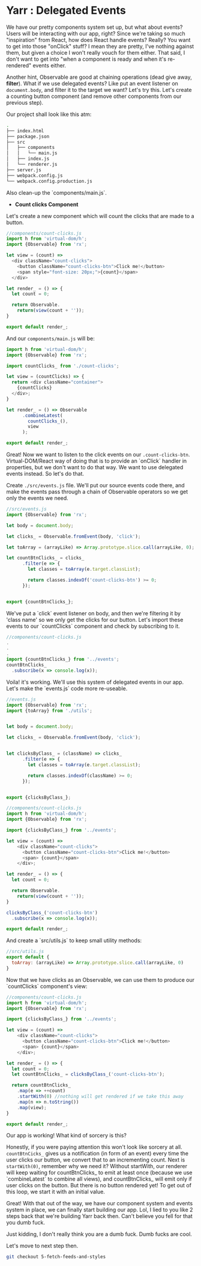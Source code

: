 * Yarr : Delegated Events

We have our pretty components system set up, but what about events? Users will be interacting with our app, right?
Since we're taking so much "inspiration" from React, how does React handle events? Really? You want to get into those "onClick" stuff? I mean they are pretty, I've nothing against them, but given a choice I won't really vouch for them either. That said, I don't want to get into "when a component is ready and when it's re-rendered" events either.

Another hint, Observable are good at chaining operations (dead give away, *filter*). What if we use delegated events? Like put an event listener on ~document.body~, and filter it to the target we want? Let's try this. Let's create a counting button component (and remove other components from our previous step).

Our project shall look like this atm:

#+begin_src bash
.
├── index.html
├── package.json
├── src
│   ├── components
│   │   └── main.js
│   ├── index.js
│   └── renderer.js
├── server.js
├── webpack.config.js
└── webpack.config.production.js
#+end_src

Also clean-up the `components/main.js`.

- *Count clicks Component*

Let's create a new component which will count the clicks that are made to a button.

#+begin_src javascript
//components/count-clicks.js
import h from 'virtual-dom/h';
import {Observable} from 'rx';

let view = (count) =>
  <div className="count-clicks">
    <button className="count-clicks-btn">Click me!</button>
    <span style="font-size: 20px;">{count}</span>
  </div>

let render_ = () => {
  let count = 0;

  return Observable.
    return(view(count + ''));
}

export default render_;
#+end_src

And our ~components/main.js~ will be:

#+begin_src javascript
import h from 'virtual-dom/h';
import {Observable} from 'rx';

import countClicks_ from './count-clicks';

let view = (countClicks) => {
  return <div className="container">
    {countClicks}
  </div>;
}

let render_ = () => Observable
      .combineLatest(
        countClicks_(),
        view
      );

export default render_;
#+end_src

Great! Now we want to listen to the click events on our ~.count-clicks-btn~. Virtual-DOM/React way of doing that is to provide an `onClick` handler in properties, but we don't want to do that way. We want to use delegated events instead. So let's do that.

Create ~./src/events.js~ file. We'll put our source events code there, and make the events pass through a chain of Observable operators so we get only the events we need.

#+begin_src javascript
//src/events.js
import {Observable} from 'rx';

let body = document.body;

let clicks_ = Observable.fromEvent(body, 'click');

let toArray = (arrayLike) => Array.prototype.slice.call(arrayLike, 0);

let countBtnClicks_ = clicks_
      .filter(e => {
        let classes = toArray(e.target.classList);

        return classes.indexOf('count-clicks-btn') >= 0;
      });


export {countBtnClicks_};
#+end_src

We've put a `click` event listener on body, and then we're filtering it by 'class name' so we only get the clicks for our button. Let's import these events to our `countClicks` component and check by subscribing to it.

#+begin_src javascript
//components/count-clicks.js
.
.
.
import {countBtnClicks_} from '../events';
countBtnClicks_
  .subscribe(x => console.log(x));
#+end_src

Voila! it's working. We'll use this system of delegated events in our app. Let's make the `events.js` code more re-useable.

#+begin_src javascript
//events.js
import {Observable} from 'rx';
import {toArray} from './utils';


let body = document.body;

let clicks_ = Observable.fromEvent(body, 'click');


let clicksByClass_ = (className) => clicks_
      .filter(e => {
        let classes = toArray(e.target.classList);

        return classes.indexOf(className) >= 0;
      });


export {clicksByClass_};
#+end_src

#+begin_src javascript
//components/count-clicks.js
import h from 'virtual-dom/h';
import {Observable} from 'rx';

import {clicksByClass_} from '../events';

let view = (count) =>
    <div className="count-clicks">
      <button className="count-clicks-btn">Click me!</button>
      <span> {count}</span>
    </div>;

let render_ = () => {
  let count = 0;

  return Observable.
    return(view(count + ''));
}

clicksByClass_('count-clicks-btn')
  .subscribe(x => console.log(x));

export default render_;
#+end_src

And create a `src/utils.js` to keep small utility methods:

#+begin_src javascript
//src/utils.js
export default {
  toArray: (arrayLike) => Array.prototype.slice.call(arrayLike, 0)
}
#+end_src

Now that we have clicks as an Observable, we can use them to produce our `countClicks` component's view:

#+begin_src javascript
//components/count-clicks.js
import h from 'virtual-dom/h';
import {Observable} from 'rx';

import {clicksByClass_} from '../events';

let view = (count) =>
    <div className="count-clicks">
      <button className="count-clicks-btn">Click me!</button>
      <span> {count}</span>
    </div>;

let render_ = () => {
  let count = 0;
  let countBtnClicks_ = clicksByClass_('count-clicks-btn');

  return countBtnClicks_
    .map(e => ++count)
    .startWith(0) //nothing will get rendered if we take this away
    .map(n => n.toString())
    .map(view);
}

export default render_;
#+end_src

Our app is working! What kind of sorcery is this?

Honestly, if you were paying attention this won't look like sorcery at all. ~countBtnCicks_~ gives us a notification (in form of an event) every time the user clicks our button, we convert that to an incrementing count. Next is ~startWith(0)~, remember why we need it? Without startWith, our renderer will keep waiting for countBtnClicks_ to emit at least once (because we use `combineLatest` to combine all views), and countBtnClicks_ will emit only if user clicks on the button. But there is no button rendered yet! To get out of this loop, we start it with an initial value.

Great! With that out of the way, we have our component system and events system in place, we can finally start building our app. Lol, I lied to you like 2 steps back that we're building Yarr back then. Can't believe you fell for that you dumb fuck.

Just kidding, I don't really think you are a dumb fuck. Dumb fucks are cool.

Let's move to next step then.

#+begin_src bash
git checkout 5-fetch-feeds-and-styles
#+end_src
